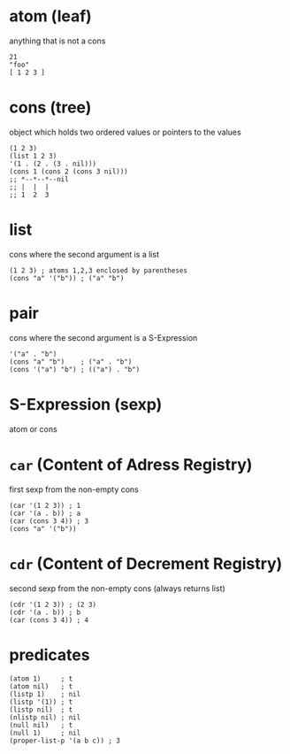 * atom (leaf)
anything that is not a cons
#+begin_src elisp
  21
  "foo"
  [ 1 2 3 ]
#+end_src

* cons (tree)
object which holds two ordered values or pointers to the values
#+begin_src elisp
  (1 2 3)
  (list 1 2 3)
  '(1 . (2 . (3 . nil)))
  (cons 1 (cons 2 (cons 3 nil)))
  ;; *--*--*--nil
  ;; |  |  |
  ;; 1  2  3
#+end_src

* list
cons where the second argument is a list
#+begin_src elisp
  (1 2 3) ; atoms 1,2,3 enclosed by parentheses
  (cons "a" '("b")) ; ("a" "b")
#+end_src

* pair
cons where the second argument is a S-Expression
#+begin_src elisp
  '("a" . "b")
  (cons "a" "b")    ; ("a" . "b")
  (cons '("a") "b") ; (("a") . "b")
#+end_src

* S-Expression (sexp)
atom or cons

* ~car~ (Content of Adress Registry)
first sexp from the non-empty cons
#+begin_src elisp
  (car '(1 2 3)) ; 1
  (car '(a . b)) ; a
  (car (cons 3 4)) ; 3
  (cons "a" '("b"))
#+end_src
  
* ~cdr~ (Content of Decrement Registry)
second sexp from the non-empty cons (always returns list)
#+begin_src elisp
  (cdr '(1 2 3)) ; (2 3)
  (cdr '(a . b)) ; b
  (car (cons 3 4)) ; 4
#+end_src

* predicates
#+begin_src elisp
  (atom 1)     ; t
  (atom nil)   ; t
  (listp 1)    ; nil
  (listp '(1)) ; t
  (listp nil)  ; t
  (nlistp nil) ; nil
  (null nil)   ; t
  (null 1)     ; nil
  (proper-list-p '(a b c)) ; 3
#+end_src
